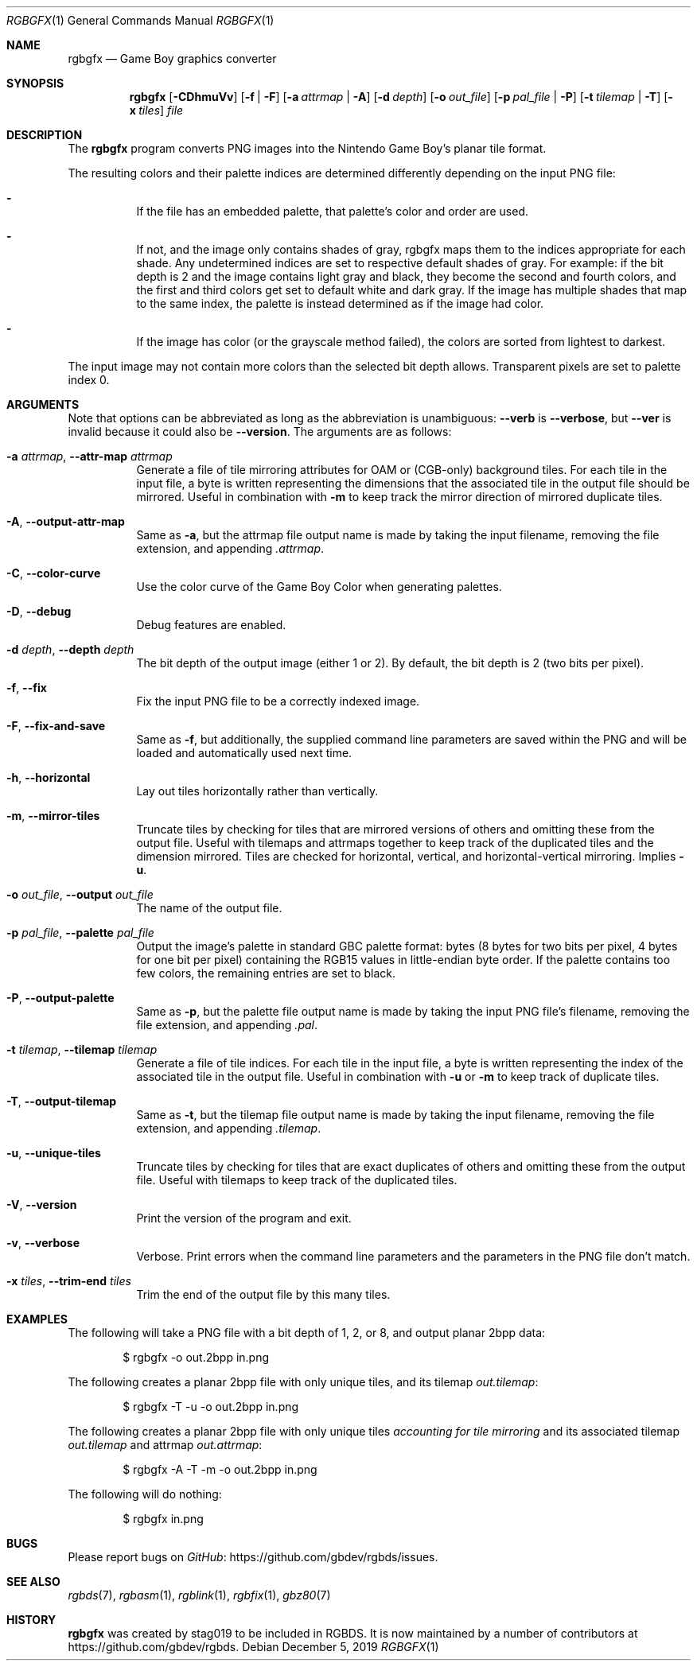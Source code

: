 .\"
.\" This file is part of RGBDS.
.\"
.\" Copyright (c) 2013-2018, stag019 and RGBDS contributors.
.\"
.\" SPDX-License-Identifier: MIT
.\"
.Dd December 5, 2019
.Dt RGBGFX 1
.Os
.Sh NAME
.Nm rgbgfx
.Nd Game Boy graphics converter
.Sh SYNOPSIS
.Nm
.Op Fl CDhmuVv
.Op Fl f | Fl F
.Op Fl a Ar attrmap | Fl A
.Op Fl d Ar depth
.Op Fl o Ar out_file
.Op Fl p Ar pal_file | Fl P
.Op Fl t Ar tilemap | Fl T
.Op Fl x Ar tiles
.Ar file
.Sh DESCRIPTION
The
.Nm
program converts PNG images into the Nintendo Game Boy's planar tile format.
.Pp
The resulting colors and their palette indices are determined differently depending on the input PNG file:
.Bl -dash -width Ds
.It
If the file has an embedded palette, that palette's color and order are used.
.It
If not, and the image only contains shades of gray, rgbgfx maps them to the indices appropriate for each shade.
Any undetermined indices are set to respective default shades of gray.
For example: if the bit depth is 2 and the image contains light gray and black, they become the second and fourth colors, and the first and third colors get set to default white and dark gray.
If the image has multiple shades that map to the same index, the palette is instead determined as if the image had color.
.It
If the image has color (or the grayscale method failed), the colors are sorted from lightest to darkest.
.El
.Pp
The input image may not contain more colors than the selected bit depth allows.
Transparent pixels are set to palette index 0.
.Sh ARGUMENTS
Note that options can be abbreviated as long as the abbreviation is unambiguous:
.Fl Fl verb
is
.Fl Fl verbose ,
but
.Fl Fl ver
is invalid because it could also be
.Fl Fl version .
The arguments are as follows:
.Bl -tag -width Ds
.It Fl a Ar attrmap , Fl Fl attr-map Ar attrmap
Generate a file of tile mirroring attributes for OAM or (CGB-only) background tiles.
For each tile in the input file, a byte is written representing the dimensions that the associated tile in the output file should be mirrored.
Useful in combination with
.Fl m
to keep track the mirror direction of mirrored duplicate tiles.
.It Fl A , Fl Fl output-attr-map
Same as
.Fl a ,
but the attrmap file output name is made by taking the input filename, removing the file extension, and appending
.Pa .attrmap .
.It Fl C , Fl Fl color-curve
Use the color curve of the Game Boy Color when generating palettes.
.It Fl D , Fl Fl debug
Debug features are enabled.
.It Fl d Ar depth , Fl Fl depth Ar depth
The bit depth of the output image (either 1 or 2).
By default, the bit depth is 2 (two bits per pixel).
.It Fl f , Fl Fl fix
Fix the input PNG file to be a correctly indexed image.
.It Fl F , Fl Fl fix-and-save
Same as
.Fl f ,
but additionally, the supplied command line parameters are saved within the PNG and will be loaded and automatically used next time.
.It Fl h , Fl Fl horizontal
Lay out tiles horizontally rather than vertically.
.It Fl m , Fl Fl mirror-tiles
Truncate tiles by checking for tiles that are mirrored versions of others and omitting these from the output file.
Useful with tilemaps and attrmaps together to keep track of the duplicated tiles and the dimension mirrored.
Tiles are checked for horizontal, vertical, and horizontal-vertical mirroring.
Implies
.Fl u .
.It Fl o Ar out_file , Fl Fl output Ar out_file
The name of the output file.
.It Fl p Ar pal_file , Fl Fl palette Ar pal_file
Output the image's palette in standard GBC palette format: bytes (8 bytes for two bits per pixel, 4 bytes for one bit per pixel) containing the RGB15 values in little-endian byte order.
If the palette contains too few colors, the remaining entries are set to black.
.It Fl P , Fl Fl output-palette
Same as
.Fl p ,
but the palette file output name is made by taking the input PNG file's filename, removing the file extension, and appending
.Pa .pal .
.It Fl t Ar tilemap , Fl Fl tilemap Ar tilemap
Generate a file of tile indices.
For each tile in the input file, a byte is written representing the index of the associated tile in the output file.
Useful in combination with
.Fl u
or
.Fl m
to keep track of duplicate tiles.
.It Fl T , Fl Fl output-tilemap
Same as
.Fl t ,
but the tilemap file output name is made by taking the input filename, removing the file extension, and appending
.Pa .tilemap .
.It Fl u , Fl Fl unique-tiles
Truncate tiles by checking for tiles that are exact duplicates of others and omitting these from the output file.
Useful with tilemaps to keep track of the duplicated tiles.
.It Fl V , Fl Fl version
Print the version of the program and exit.
.It Fl v , Fl Fl verbose
Verbose.
Print errors when the command line parameters and the parameters in the PNG file don't match.
.It Fl x Ar tiles , Fl Fl trim-end Ar tiles
Trim the end of the output file by this many tiles.
.El
.Sh EXAMPLES
The following will take a PNG file with a bit depth of 1, 2, or 8, and output planar 2bpp data:
.Pp
.D1 $ rgbgfx -o out.2bpp in.png
.Pp
The following creates a planar 2bpp file with only unique tiles, and its tilemap
.Pa out.tilemap :
.Pp
.D1 $ rgbgfx -T -u -o out.2bpp in.png
.Pp
The following creates a planar 2bpp file with only unique tiles
.Pa accounting for tile mirroring
and its associated tilemap
.Pa out.tilemap
and attrmap
.Pa out.attrmap :
.Pp
.D1 $ rgbgfx -A -T -m -o out.2bpp in.png
.Pp
The following will do nothing:
.Pp
.D1 $ rgbgfx in.png
.Sh BUGS
Please report bugs on
.Lk https://github.com/gbdev/rgbds/issues GitHub .
.Sh SEE ALSO
.Xr rgbds 7 ,
.Xr rgbasm 1 ,
.Xr rgblink 1 ,
.Xr rgbfix 1 ,
.Xr gbz80 7
.Sh HISTORY
.Nm
was created by
.An stag019
to be included in RGBDS.
It is now maintained by a number of contributors at
.Lk https://github.com/gbdev/rgbds .

